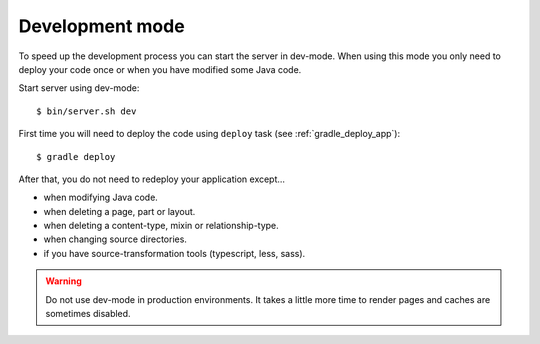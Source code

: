 .. _gradle_dev_mode:

Development mode
================

To speed up the development process you can start the server in dev-mode.
When using this mode you only need to deploy your code once or when you
have modified some Java code.

Start server using dev-mode::

  $ bin/server.sh dev

First time you will need to deploy the code using ``deploy`` task
(see :ref:`gradle_deploy_app`)::

  $ gradle deploy

After that, you do not need to redeploy your application except...

* when modifying Java code.
* when deleting a page, part or layout.
* when deleting a content-type, mixin or relationship-type.
* when changing source directories.
* if you have source-transformation tools (typescript, less, sass).

.. warning::

  Do not use dev-mode in production environments. It takes a little more
  time to render pages and caches are sometimes disabled.
